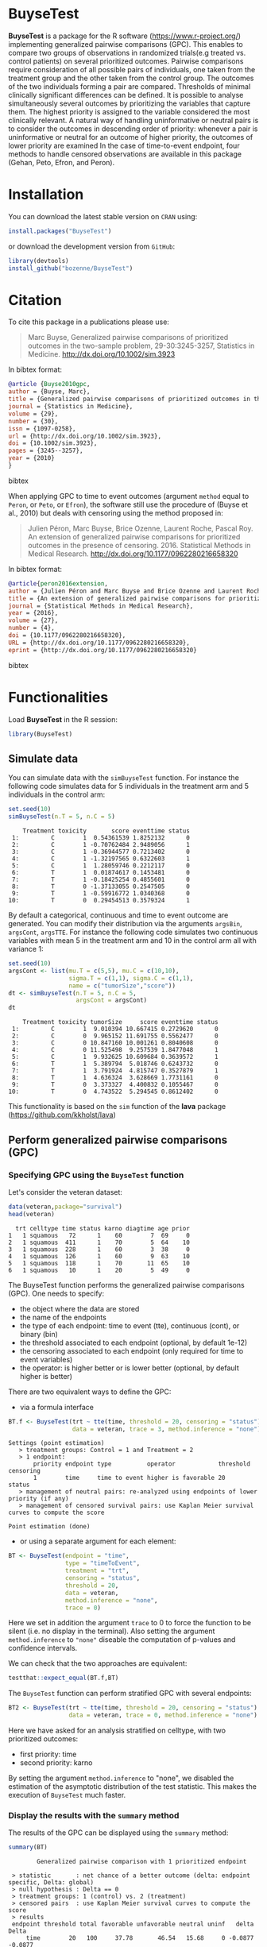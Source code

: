 #+BEGIN_HTML
<a href="https://travis-ci.org/bozenne/BuyseTest"><img src="https://travis-ci.org/bozenne/BuyseTest.svg?branch=master"></a>
<a href="http://cran.rstudio.com/web/packages/BuyseTest/index.html"><img src="http://www.r-pkg.org/badges/version/BuyseTest"></a>
<a href="http://cranlogs.r-pkg.org/downloads/total/last-month/BuyseTest"><img src="http://cranlogs.r-pkg.org/badges/BuyseTest"></a>
<a href="https://ci.appveyor.com/project/bozenne/BuyseTest"><img src="https://ci.appveyor.com/api/projects/status/github/bozenne/BuyseTest?svg=true" alt="Build status"></a>
#+END_HTML

* BuyseTest

*BuyseTest* is a package for the R software
(https://www.r-project.org/) implementing generalized pairwise
comparisons (GPC). This enables to compare two groups of observations
in randomized trials(e.g treated vs. control patients) on several
prioritized outcomes. Pairwise comparisons require consideration of
all possible pairs of individuals, one taken from the treatment group
and the other taken from the control group. The outcomes of the two
individuals forming a pair are compared. Thresholds of minimal
clinically significant differences can be defined. It is possible to
analyse simultaneously several outcomes by prioritizing the variables
that capture them. The highest priority is assigned to the variable
considered the most clinically relevant.  A natural way of handling
uninformative or neutral pairs is to consider the outcomes in
descending order of priority: whenever a pair is uninformative or
neutral for an outcome of higher priority, the outcomes of lower
priority are examined In the case of time-to-event endpoint, four
methods to handle censored observations are available in this package
(Gehan, Peto, Efron, and Peron).

* Installation

You can download the latest stable version on =CRAN= using:
#+BEGIN_SRC R :exports both :eval never
install.packages("BuyseTest")
#+END_SRC

or download the development version from =GitHub=:
#+BEGIN_SRC R :exports both :eval never
library(devtools)
install_github("bozenne/BuyseTest")
#+END_SRC

* Citation
To cite this package in a publications please use:
#+BEGIN_QUOTE
Marc Buyse, Generalized pairwise comparisons of prioritized outcomes in the two-sample problem,
29-30:3245-3257, Statistics in Medicine. http://dx.doi.org/10.1002/sim.3923
#+END_QUOTE
In bibtex format:
#+BEGIN_SRC bibtex
@article {Buyse2010gpc,
author = {Buyse, Marc},
title = {Generalized pairwise comparisons of prioritized outcomes in the two-sample problem},
journal = {Statistics in Medicine},
volume = {29},
number = {30},
issn = {1097-0258},
url = {http://dx.doi.org/10.1002/sim.3923},
doi = {10.1002/sim.3923},
pages = {3245--3257},
year = {2010}
}
#+END_SRC bibtex

When applying GPC to time to event outcomes (argument =method= equal
to =Peron=, or =Peto=, or =Efron=), the software still use the
procedure of (Buyse et al., 2010) but deals with censoring using the
method proposed in:
#+BEGIN_QUOTE
Julien Péron, Marc Buyse, Brice Ozenne, Laurent Roche, Pascal Roy. An
extension of generalized pairwise comparisons for prioritized outcomes
in the presence of censoring.  2016. Statistical Methods in Medical
Research. http://dx.doi.org/10.1177/0962280216658320
#+END_QUOTE
In bibtex format:
#+BEGIN_SRC bibtex
@article{peron2016extension,
author = {Julien Péron and Marc Buyse and Brice Ozenne and Laurent Roche and Pascal Roy},
title = {An extension of generalized pairwise comparisons for prioritized outcomes in the presence of censoring},
journal = {Statistical Methods in Medical Research},
year = {2016},
volume = {27},
number = {4},
doi = {10.1177/0962280216658320},
URL = {http://dx.doi.org/10.1177/0962280216658320},
eprint = {http://dx.doi.org/10.1177/0962280216658320}
#+END_SRC bibtex

* Functionalities

Load *BuyseTest* in the R session:
#+BEGIN_SRC R  :results silent   :exports both  :session *R* :cache no
library(BuyseTest)
#+END_SRC


** Simulate data
You can simulate data with the =simBuyseTest= function. For instance
the following code simulates data for 5 individuals in the treatment
arm and 5 individuals in the control arm:
#+BEGIN_SRC R :exports both :results output :session *R* :cache no
set.seed(10)
simBuyseTest(n.T = 5, n.C = 5)
#+END_SRC

#+RESULTS:
#+begin_example
    Treatment toxicity       score eventtime status
 1:         C        1  0.54361539 1.8252132      0
 2:         C        1 -0.70762484 2.9489056      1
 3:         C        1 -0.36944577 0.7213402      0
 4:         C        1 -1.32197565 0.6322603      1
 5:         C        1  1.28059746 0.2212117      0
 6:         T        1  0.01874617 0.1453481      0
 7:         T        1 -0.18425254 0.4855601      0
 8:         T        0 -1.37133055 0.2547505      0
 9:         T        1 -0.59916772 1.0340368      0
10:         T        0  0.29454513 0.3579324      1
#+end_example

By default a categorical, continuous and time to event outcome are
generated. You can modify their distribution via the arguments
=argsBin=, =argsCont=, =argsTTE=. For instance the following code
simulates two continuous variables with mean 5 in the treatment arm
and 10 in the control arm all with variance 1:
#+BEGIN_SRC R :exports both :results output :session *R* :cache no
set.seed(10)
argsCont <- list(mu.T = c(5,5), mu.C = c(10,10), 
                 sigma.T = c(1,1), sigma.C = c(1,1),
                 name = c("tumorSize","score"))
dt <- simBuyseTest(n.T = 5, n.C = 5,
                   argsCont = argsCont)
dt
#+END_SRC

#+RESULTS:
#+begin_example
    Treatment toxicity tumorSize     score eventtime status
 1:         C        1  9.010394 10.667415 0.2729620      0
 2:         C        0  9.965152 11.691755 0.5562477      0
 3:         C        0 10.847160 10.001261 0.8040608      0
 4:         C        0 11.525498  9.257539 1.8477048      1
 5:         C        1  9.932625 10.609684 0.3639572      1
 6:         T        1  5.389794  5.018746 0.6243732      0
 7:         T        1  3.791924  4.815747 0.3527879      1
 8:         T        1  4.636324  3.628669 1.7731161      0
 9:         T        0  3.373327  4.400832 0.1055467      0
10:         T        0  4.743522  5.294545 0.8612402      0
#+end_example

This functionality is based on the =sim= function of the *lava*
package (https://github.com/kkholst/lava)

** Perform generalized pairwise comparisons (GPC)
*** Specifying GPC using the =BuyseTest= function
Let's consider the veteran dataset:
#+BEGIN_SRC R :exports both :results output :session *R* :cache no
data(veteran,package="survival")
head(veteran)
#+END_SRC

#+RESULTS:
:   trt celltype time status karno diagtime age prior
: 1   1 squamous   72      1    60        7  69     0
: 2   1 squamous  411      1    70        5  64    10
: 3   1 squamous  228      1    60        3  38     0
: 4   1 squamous  126      1    60        9  63    10
: 5   1 squamous  118      1    70       11  65    10
: 6   1 squamous   10      1    20        5  49     0

The BuyseTest function performs the generalized pairwise
comparisons (GPC). One needs to specify:
- the object where the data are stored
- the name of the endpoints
- the type of each endpoint: time to event (tte), continuous (cont), or binary (bin)
- the threshold associated to each endpoint (optional, by default 1e-12)
- the censoring associated to each endpoint (only required for time to event variables)
- the operator: is higher better or is lower better (optional, by default higher is better)
There are two equivalent ways to define the GPC: 
- via a formula interface
#+BEGIN_SRC R :exports both :results output :session *R* :cache no
BT.f <- BuyseTest(trt ~ tte(time, threshold = 20, censoring = "status"),
                  data = veteran, trace = 3, method.inference = "none")
#+END_SRC

#+RESULTS:
: Settings (point estimation) 
:    > treatment groups: Control = 1 and Treatment = 2
:    > 1 endpoint: 
:        priority endpoint type          operator            threshold censoring
:        1        time     time to event higher is favorable 20        status   
:    > management of neutral pairs: re-analyzed using endpoints of lower priority (if any) 
:    > management of censored survival pairs: use Kaplan Meier survival curves to compute the score 
: 
: Point estimation (done)

- or using a separate argument for each element:
#+BEGIN_SRC R :exports both :results output :session *R* :cache no
BT <- BuyseTest(endpoint = "time", 
                type = "timeToEvent", 
                treatment = "trt", 
                censoring = "status", 
                threshold = 20,
                data = veteran, 
                method.inference = "none",
                trace = 0)
#+END_SRC

#+RESULTS:

Here we set in addition the argument =trace= to 0 to force the
function to be silent (i.e. no display in the terminal). Also setting
the argument =method.inference= to ="none"= diseable the computation
of p-values and confidence intervals.

We can check that the two approaches are equivalent:
#+BEGIN_SRC R :exports both :results output :session *R* :cache no
testthat::expect_equal(BT.f,BT)
#+END_SRC

#+RESULTS:

The =BuyseTest= function can perform stratified GPC with several endpoints:
#+BEGIN_SRC R :exports both :results output :session *R* :cache no
BT2 <- BuyseTest(trt ~ tte(time, threshold = 20, censoring = "status") + cont(karno, threshold = 0) + celltype,
                 data = veteran, trace = 0, method.inference = "none")
#+END_SRC

#+RESULTS:

Here we have asked for an analysis stratified on celltype, with two prioritized outcomes:
- first priority: time
- second priority: karno
By setting the argument =method.inference= to "none", we disabled the
estimation of the asymptotic distribution of the test statistic. This
makes the execution of =BuyseTest= much faster.

*** Display the results with the =summary= method
The results of the GPC can be displayed using the =summary= method:
#+BEGIN_SRC R :exports both :results output :session *R* :cache no
summary(BT)
#+END_SRC 

#+RESULTS:
:         Generalized pairwise comparison with 1 prioritized endpoint
: 
:  > statistic       : net chance of a better outcome (delta: endpoint specific, Delta: global) 
:  > null hypothesis : Delta == 0 
:  > treatment groups: 1 (control) vs. 2 (treatment) 
:  > censored pairs  : use Kaplan Meier survival curves to compute the score
:  > results
:  endpoint threshold total favorable unfavorable neutral uninf   delta   Delta
:      time        20   100     37.78       46.54   15.68     0 -0.0877 -0.0877

By default =summary= displays results relative to the statistic "net
chance of a better outcome". To get results for the win ratio set the
argument =statistic= to "winRatio":
#+BEGIN_SRC R :exports both :results output :session *R* :cache no
summary(BT, statistic = "winRatio")
#+END_SRC

#+RESULTS:
:         Generalized pairwise comparison with 1 prioritized endpoint
: 
:  > statistic       : win ratio (delta: endpoint specific, Delta: global) 
:  > null hypothesis : Delta == 1 
:  > treatment groups: 1 (control) vs. 2 (treatment) 
:  > censored pairs  : use Kaplan Meier survival curves to compute the score
:  > results
:  endpoint threshold total favorable unfavorable neutral uninf  delta  Delta
:      time        20   100     37.78       46.54   15.68     0 0.8117 0.8117

Since we have set the argument =n.permutation= to 0 (i.e. no
permutation test) in the stratified analysis, we do not get confidence
intervals or p.values when calling the =summary= method. When doing a
stratified analysis, the summary method displays the global results as
well as the results within each strata:
#+BEGIN_SRC R :exports both :results output :session *R* :cache no
summary(BT2)
#+END_SRC

#+RESULTS:
#+begin_example
        Generalized pairwise comparison with 2 prioritized endpoints and 4 strata

 > statistic       : net chance of a better outcome (delta: endpoint specific, Delta: global) 
 > null hypothesis : Delta == 0 
 > treatment groups: 1 (control) vs. 2 (treatment) 
 > censored pairs  : use Kaplan Meier survival curves to compute the score
 > results
 endpoint threshold    strata  total favorable unfavorable neutral uninf   delta   Delta
     time        20    global 100.00     36.06       45.77   17.50  0.68 -0.0971 -0.0971
                     squamous  25.38     14.33        8.77    2.28  0.00  0.0557        
                    smallcell  45.69     12.69       20.88   11.44  0.68 -0.0819        
                        adeno  13.71      4.74        6.15    2.81  0.00 -0.0142        
                        large  15.23      4.30        9.97    0.96  0.00 -0.0567        
    karno     1e-12    global  18.17      6.72        8.07    3.38  0.00 -0.0135 -0.1106
                     squamous   2.28      0.76        0.94    0.59  0.00 -0.0018        
                    smallcell  12.12      4.33        5.75    2.03  0.00 -0.0142        
                        adeno   2.81      1.46        0.85    0.51  0.00  0.0061        
                        large   0.96      0.17        0.54    0.25  0.00 -0.0037
#+end_example

*** What about p-value and confidence intervals?

P-values can be estimated via a permutation test:
#+BEGIN_SRC R :exports both :results output :session *R* :cache no
BT.perm <- BuyseTest(trt ~ tte(time, threshold = 20, censoring = "status"),
                     data = veteran, trace = 0, method.inference = "permutation",
                     n.resampling = 10) 
summary(BT.perm)
#+END_SRC

#+RESULTS:
#+begin_example
        Generalized pairwise comparison with 1 prioritized endpoint

 > statistic       : net chance of a better outcome (delta: endpoint specific, Delta: global) 
 > null hypothesis : Delta == 0 
 > permutation test: 10 samples, confidence level 0.95 
 > treatment groups: 1 (control) vs. 2 (treatment) 
 > censored pairs  : use Kaplan Meier survival curves to compute the score
 > results
 endpoint threshold total favorable unfavorable neutral uninf   delta   Delta  CI [2.5 ; 97.5] p.value 
     time        20   100     37.78       46.54   15.68     0 -0.0877 -0.0877 [-0.2412;0.1946]     0.4 
NOTE: confidence intervals computed under the null hypothesis
#+end_example

The argument =n.resampling= indicates the permutation that will be
performed. We set it to 10 to save computation time but to obtain
reliable p-value/confidence intervals, =n.resampling= should be at
least 1000. The validity of the confidence intervals obtained via a
permutation test is questionnable and we recommand instead to use a
bootstrap approach for estimating confidence intervals. To do so, set
the argument =method.inference= to ="bootstrap"= when calling
=BuyseTest=:
#+BEGIN_SRC R :exports both :results output :session *R* :cache no
BT.boot <- BuyseTest(trt ~ tte(time, threshold = 20, censoring = "status"),
                     data = veteran, trace = 0, method.inference = "bootstrap",
                     n.resampling = 10) 
summary(BT.boot)
#+END_SRC

#+RESULTS:
#+begin_example
        Generalized pairwise comparison with 1 prioritized endpoint

 > statistic       : net chance of a better outcome (delta: endpoint specific, Delta: global) 
 > null hypothesis : Delta == 0 
 > bootstrap resampling: 10 samples, confidence level 0.95 
 > treatment groups: 1 (control) vs. 2 (treatment) 
 > censored pairs  : use Kaplan Meier survival curves to compute the score
 > results
 endpoint threshold total favorable unfavorable neutral uninf   delta   Delta  CI [2.5 ; 97.5] p.value 
     time        20   100     37.78       46.54   15.68     0 -0.0877 -0.0877 [-0.1794;0.0302]     0.5
#+end_example

*** What if smaller is better?
By default =BuyseTest= will always assume that higher values of an
endpoint are favorable. This behavior can be changed by specifying =operator = "<0"=
for an endpoint:
#+BEGIN_SRC R :exports both :results output :session *R* :cache no
BTinv <- BuyseTest(trt ~ tte(time, threshold = 20, censoring = "status", operator = "<0"),
                   data = veteran, method.inference = "none", trace = 0)
BTinv
#+END_SRC

#+RESULTS:
:  endpoint threshold  delta  Delta
:      time        20 0.0844 0.0844

Internally =BuyseTest= will multiply by -1 the values of the endpoint
to ensure that lower values are considered as favorable. A direct
consequence is that =BuyseTest= will not accept an endpoint with
different operators:
#+BEGIN_SRC R :exports both :results output :session *R* :cache no
try(BuyseTest(trt ~ tte(time, threshold = 20, censoring = "status", operator = "<0") + tte(time, 10, "status", ">0"),
              data = veteran, method.inference = "none", trace = 0))
#+END_SRC

#+RESULTS:
: Error in (function (alternative, name.call, censoring, correction.uninf,  : 
:   Cannot have different operator for the same endpoint used at different priorities

*** Stopping comparison for neutral pairs
In presence of neutral pairs, =BuyseTest= will, by default, continue
the comparison on the endpoints with lower priority. For instance let
consider a dataset with one observation in each treatment arm:
#+BEGIN_SRC R :exports both :results output :session *R* :cache no
dt.sim <- data.table(Id = 1:2,
                     treatment = c("Yes","No"),
                     tumor = c("Yes","Yes"),
                     size = c(15,20))
dt.sim
#+END_SRC

#+RESULTS:
:    Id treatment tumor size
: 1:  1       Yes   Yes   15
: 2:  2        No   Yes   20

If we perform we GPC with tumor as the first endpoint and size as the
second endpoint:
#+BEGIN_SRC R :exports both :results output :session *R* :cache no
BT.pair <- BuyseTest(treatment ~ bin(tumor) + cont(size, operator = "<0"), data = dt.sim,
                     trace = 0, method.inference = "none")
summary(BT.pair)
#+END_SRC

#+RESULTS:
:         Generalized pairwise comparison with 2 prioritized endpoints
: 
:  > statistic       : net chance of a better outcome (delta: endpoint specific, Delta: global) 
:  > null hypothesis : Delta == 0 
:  > treatment groups: No (control) vs. Yes (treatment) 
:  > results
:  endpoint threshold total favorable unfavorable neutral uninf delta Delta
:     tumor       0.5   100         0           0     100     0     0     0
:      size     1e-12   100       100           0       0     0     1     1

the outcome of the comparison is neutral for the first priority, but
favorable for the second priority. If we set the argument
=neutral.as.uninf= to =FALSE=, =BuyseTest= will stop the comparison
when a pair is classified as neutral:
#+BEGIN_SRC R :exports both :results output :session *R* :cache no
BT.pair2 <- BuyseTest(treatment ~ bin(tumor) + cont(size, operator = "<0"), data = dt.sim,
                     trace = 0, method.inference = "none", neutral.as.uninf = FALSE)
summary(BT.pair2)
#+END_SRC

#+RESULTS:
:         Generalized pairwise comparison with 2 prioritized endpoints
: 
:  > statistic       : net chance of a better outcome (delta: endpoint specific, Delta: global) 
:  > null hypothesis : Delta == 0 
:  > treatment groups: No (control) vs. Yes (treatment) 
:  > results
:  endpoint threshold total favorable unfavorable neutral uninf delta Delta
:     tumor       0.5   100         0           0     100     0     0     0
:      size     1e-12     0         0           0       0     0     0     0

So in this case no pair is analyzed at second priority.

*** Extracting the contribution of each pair to the statistic
The net chance of better outcome or the win ratio statistics can be
expressed as a sum over all pairs of patients. The argument
keep.pairScore enables to export the score relative to each pair in
the output of BuyseTest:
#+BEGIN_SRC R :exports both :results output :session *R* :cache no
BT.keep <- BuyseTest(trt ~ tte(time, threshold = 20, censoring = "status") + cont(karno),
                     data = veteran, keep.pairScore = TRUE, 
                     trace = 0, method.inference = "none")
#+END_SRC

#+RESULTS:

The method =getPairScore= can then be used to extract the contribution
of each pair. For instance the following code extracts the
contribution for the first endpoint:
#+BEGIN_SRC R :exports both :results output :session *R* :cache no
getPairScore(BT.keep, endpoint = 1)
#+END_SRC

#+RESULTS:
#+begin_example
      strata index.1 index.2 favorable unfavorable neutral uninformative weight favorable.corrected unfavorable.corrected neutral.corrected
   1:      1       1      70         1           0       0             0      1                   1                     0                 0
   2:      1       2      70         1           0       0             0      1                   1                     0                 0
   3:      1       3      70         1           0       0             0      1                   1                     0                 0
   4:      1       4      70         1           0       0             0      1                   1                     0                 0
   5:      1       5      70         1           0       0             0      1                   1                     0                 0
  ---                                                                                                                                      
4688:      1      65     137         0           1       0             0      1                   0                     1                 0
4689:      1      66     137         0           1       0             0      1                   0                     1                 0
4690:      1      67     137         0           1       0             0      1                   0                     1                 0
4691:      1      68     137         0           1       0             0      1                   0                     1                 0
4692:      1      69     137         0           1       0             0      1                   0                     1                 0
#+end_example

Each line corresponds to different comparison between a pair from the
control arm and the treatment arm. The column =strata= store to which
strata the pair belongs (first, second, ...). The columns favorable,
unfavorable, neutral, uninformative contains the result of the
comparison, e.g. the first pair was classified as favorable while the
last was classified as favorable with a weight of 1. The second and
third columns indicates the rows in the original dataset corresponding
to the pair:
#+BEGIN_SRC R :exports both :results output :session *R* :cache no
veteran[c(70,1),]
#+END_SRC

#+RESULTS:
:    trt celltype time status karno diagtime age prior
: 70   2 squamous  999      1    90       12  54    10
: 1    1 squamous   72      1    60        7  69     0


For the first pair, the event was observed for both observations and
since 999 > 72 + 20 the pair is rated favorable. Substracting the
average probability of the pair being favorable minus the average
probability of the pair being unfavorable:
#+BEGIN_SRC R :exports both :results output :session *R* :cache no
getPairScore(BT.keep, endpoint = 1)[, mean(favorable) - mean(unfavorable)]
#+END_SRC

#+RESULTS:
: [1] -0.08765836

 gives the net benefit in favor of the treatment for the first
 endpoint:
#+BEGIN_SRC R :exports both :results output :session *R* :cache no
BT.keep
#+END_SRC

#+RESULTS:
:  endpoint threshold   delta   Delta
:      time        20 -0.0877 -0.0877
:     karno     1e-12 -0.0133 -0.1009

More examples and explaination can be found in the documentation of
the method =getPairScore=.

*** Extracting the survival probabilities
When using method.tte="Peron", survival probabilities at event time,
and event times +/- threshold in the control and treatment arms are
used to score the pair. Setting keep.survival to TRUE in
BuyseTest.options enables to export the survival probabilities in the
output of BuyseTest:
#+BEGIN_SRC R :exports both :results output :session *R* :cache no
BuyseTest.options(keep.survival = TRUE)
BT.keep2 <- BuyseTest(trt ~ tte(time, threshold = 20, censoring = "status") + cont(karno),
                      data = veteran, keep.pairScore = TRUE, method.tte = "Peron",
                      trace = 0, method.inference = "none")
#+END_SRC

#+RESULTS:


The method =getSurvival= can then be used to extract these survival
probabilities.For instance the following code extracts the
survival for the first endpoint:
#+BEGIN_SRC R :exports both :results output :session *R* :cache no
outSurv <- getSurvival(BT.keep2, endpoint = 1, strata = 1)
str(outSurv)
#+END_SRC

#+RESULTS:
#+begin_example
List of 5
 $ survTimeC: num [1:69, 1:7] 72 411 228 126 118 10 82 110 314 100 ...
  ..- attr(*, "dimnames")=List of 2
  .. ..$ : NULL
  .. ..$ : chr [1:7] "time" "SurvivalC-threshold" "SurvivalC_0" "SurvivalC+threshold" ...
 $ survTimeT: num [1:68, 1:7] 999 112 87 231 242 991 111 1 587 389 ...
  ..- attr(*, "dimnames")=List of 2
  .. ..$ : NULL
  .. ..$ : chr [1:7] "time" "SurvivalC-threshold" "SurvivalC_0" "SurvivalC+threshold" ...
 $ survJumpC: num [1:57, 1:3] 3 4 7 8 10 11 12 13 16 18 ...
  ..- attr(*, "dimnames")=List of 2
  .. ..$ : NULL
  .. ..$ : chr [1:3] "time" "survival" "dSurvival"
 $ survJumpT: num [1:51, 1:3] 1 2 7 8 13 15 18 19 20 21 ...
  ..- attr(*, "dimnames")=List of 2
  .. ..$ : NULL
  .. ..$ : chr [1:3] "time" "survival" "dSurvival"
 $ lastSurv : Named num [1:2] 0 0
  ..- attr(*, "names")= chr [1:2] "Control" "Treatment"
#+end_example

Let's look at pair 91:
#+BEGIN_SRC R :exports both :results output :session *R* :cache no
getPairScore(BT.keep2, endpoint = 1, rm.withinStrata = FALSE)[91]
#+END_SRC

#+RESULTS:
:    strata index.1 index.2 indexWithinStrata.1 indexWithinStrata.2 favorable unfavorable   neutral uninformative weight favorable.corrected
: 1:      1      22      71                  22                   2         0   0.6950827 0.3049173             0      1                   0
:    unfavorable.corrected neutral.corrected
: 1:             0.6950827         0.3049173

In the dataset this corresponds to:
#+BEGIN_SRC R :exports both :results output :session *R* :cache no
veteran[c(22,71),]
#+END_SRC

#+RESULTS:
:    trt  celltype time status karno diagtime age prior
: 22   1 smallcell   97      0    60        5  67     0
: 71   2  squamous  112      1    80        6  60     0

The observation from the control group is censored at 97 while the
observation from the treatment group has an event at 112. Since the
threshold is 20, and (112-20)<97, we know that the pair is not in
favor of the treatment. The formula for probability in favor of the
control is Sc(97)/Sc(112+20). The survival at the event time in the
censoring group is stored in survTimeC. Since observation 23 is the
22th observation in the control group:
#+BEGIN_SRC R :exports both :results output :session *R* :cache no
iSurv <- outSurv$survTimeC[22,] 
iSurv
#+END_SRC 

#+RESULTS:
:                time SurvivalC-threshold         SurvivalC_0 SurvivalC+threshold SurvivalT-threshold         SurvivalT_0 SurvivalT+threshold 
:          97.0000000           0.5615232           0.5171924           0.4235463           0.4558824           0.3643277           0.2827500
Since we are interested in the survival in the control arm exactly at the event time:
#+BEGIN_SRC R :exports both :results output :session *R* :cache no
Sc97 <- iSurv["SurvivalC_0"] 
Sc97
#+END_SRC

#+RESULTS:
: SurvivalC_0 
:   0.5171924

The survival at the event time in the treatment group is stored in
survTimeC. Since observation 71 is the 2nd observation in the treatment
group:
#+BEGIN_SRC R :exports both :results output :session *R* :cache no
iSurv <- outSurv$survTimeT[2,] ## survival at time 112+20
iSurv
#+END_SRC

#+RESULTS:
:                time SurvivalC-threshold         SurvivalC_0 SurvivalC+threshold SurvivalT-threshold         SurvivalT_0 SurvivalT+threshold 
:         112.0000000           0.5319693           0.4549201           0.3594915           0.3801681           0.2827500           0.2827500

Since we are interested in the survival in the control arm at the event time plus threshold:
#+BEGIN_SRC R :exports both :results output :session *R* :cache no
Sc132 <- iSurv["SurvivalC+threshold"] 
Sc132
#+END_SRC

#+RESULTS:
: SurvivalC+threshold 
:           0.3594915

The probability in favor of the control is then:
#+BEGIN_SRC R :exports both :results output :session *R* :cache no
Sc132/Sc97
#+END_SRC

#+RESULTS:
: SurvivalC+threshold 
:           0.6950827

When both observations are censored, the formula for computing the
probability in favor of treatment or control involves an
integral. This integral can be computed using the function
calcIntegralProba_cpp that takes as argument a matrix containing the
survival and the jumps in survival, e.g.:
#+BEGIN_SRC R :exports both :results output :session *R* :cache no
head(outSurv$survJumpT)
#+END_SRC

#+RESULTS:
:      time  survival   dSurvival
: [1,]    1 0.7681159 -0.02941176
: [2,]    2 0.7536232 -0.01470588
: [3,]    7 0.7388463 -0.02941176
: [4,]    8 0.7388463 -0.02941176
: [5,]   13 0.7092924 -0.01470588
: [6,]   15 0.6945155 -0.02941176

and the starting time of the integration time. For instance, let's
look at pair 148:
#+BEGIN_SRC R :exports both :results output :session *R* :cache no
getPairScore(BT.keep2, endpoint = 1, rm.withinStrata = FALSE)[148]
#+END_SRC

#+RESULTS:
:    strata index.1 index.2 indexWithinStrata.1 indexWithinStrata.2 favorable unfavorable   neutral uninformative weight favorable.corrected
: 1:      1      10      72                  10                   3 0.5058685   0.3770426 0.1170889             0      1           0.5058685
:    unfavorable.corrected neutral.corrected
: 1:             0.3770426         0.1170889

which corresponds to the observations:
#+BEGIN_SRC R :exports both :results output :session *R* :cache no
veteran[c(10,72),]
#+END_SRC

#+RESULTS:
:    trt celltype time status karno diagtime age prior
: 10   1 squamous  100      0    70        6  70     0
: 72   2 squamous   87      0    80        3  48     0

The probability in favor of the treatment and control can be computed
as \(-\int_(t>y) S_T(t+\tau) dS_C(t)/(S_T(x)S_C(y))\) and \(-\int_(t>x) S_C(t+\tau)
dS_T(t)/(S_T(x)S_C(y))\) where \(x=87\) and \(y=100\). We obtain:
#+BEGIN_SRC R :exports both :results output :session *R* :cache no
denom <- as.double(outSurv$survTimeT[3,"SurvivalT_0"] * outSurv$survTimeC[10,"SurvivalC_0"])
c("favorable" = -calcIntegralProba_cpp(outSurv$survJumpC, start = 100)/denom,
  "unfavorable" = -calcIntegralProba_cpp(outSurv$survJumpT, start = 87)/denom)
#+END_SRC

#+RESULTS:
:   favorable unfavorable 
:   0.5058685   0.3770426

** Corrections

In presence of censoring or missing values, some pairs may be
classified as uninformative. This is likely to bias the estimate of
the net survival. Two corrections are currently proposed to correct
this bias.

For instance consider the following data:
#+BEGIN_SRC R :exports both :results output :session *R* :cache no
set.seed(10)
dt <- simBuyseTest(5e2, latent = TRUE, argsCont = NULL,
                   argsTTE = list(rates.T = 2, rates.C = 1, rates.Censoring = 3))
dt[, status1 := 1]
head(dt)
#+END_SRC

#+RESULTS:
:    Treatment toxicity eventtimeUncensored eventtimeCensoring eventtime status status1
: 1:         C        0           0.1588268          2.6268101 0.1588268      1       1
: 2:         C        1           1.7204676          0.2000192 0.2000192      0       1
: 3:         C        1           0.4900490          0.5747995 0.4900490      1       1
: 4:         C        0           0.1138545          1.5188001 0.1138545      1       1
: 5:         C        1           0.5191035          3.8340048 0.5191035      1       1
: 6:         C        0           0.9405830          1.9078657 0.9405830      1       1

where we have the uncensored event time as well as the censored event
time. The percentage of censored observations is:
#+BEGIN_SRC R :exports both :results output :session *R* :cache no
dt[,mean(status==0)]
#+END_SRC

#+RESULTS:
: [1] 0.317

We would like to be able to recover the true net benefit:
#+BEGIN_SRC R :exports both :results output :session *R* :cache no
BuyseTest(Treatment ~ tte(eventtimeUncensored, status1, threshold = 1),
          data = dt,
          method.tte = "Gehan", method.inference = "none", trace = 0)
#+END_SRC

#+RESULTS:
:             endpoint threshold  delta  Delta
:  eventtimeUncensored         1 0.2401 0.2401

using the censored survival times:
#+BEGIN_SRC R :exports both :results output :session *R* :cache no
BuyseTest(Treatment ~ tte(eventtime, status, threshold = 1),
          data = dt,
          method.tte = "Gehan", method.inference = "none", trace = 0)
#+END_SRC

#+RESULTS:
:   endpoint threshold  delta  Delta
:  eventtime         1 0.1363 0.1363

As we can see on this example, the net benefit is biased toward 0.

*** Inverse probability-of-censoring weights (IPCW)

With IPCW the weights of the non-informative pairs is redistributed to
the informative pairs. This is only a good strategy when there are no
neutral pairs or there are no lower priority endpoints. This gives an
estimate much closer to the true net benefit:
#+BEGIN_SRC R :exports both :results output :session *R* :cache no
BT <- BuyseTest(Treatment ~ tte(eventtime, status, threshold = 1),
                data = dt, keep.pairScore = TRUE, trace = 0,
                method.tte = "Gehan", method.inference = "none", correction.uninf = 2)
summary(BT)
#+END_SRC


#+RESULTS:
#+begin_example
        Generalized pairwise comparison with 1 prioritized endpoint

 > statistic       : net chance of a better outcome (delta: endpoint specific, Delta: global) 
 > null hypothesis : Delta == 0 
 > treatment groups: C (control) vs. T (treatment) 
 > censored pairs  : uninformative pairs
 > uninformative pairs: no contribution, their weight is passed to the informative pairs using IPCW
 > results
  endpoint threshold total favorable unfavorable neutral uninf  delta  Delta
 eventtime         1   100     37.11       12.34   50.54     0 0.2477 0.2477
#+end_example

We can also see that no pair is finally classified as non
informative. To get some inside about the correction we can look at
the scores of the pairs:
#+BEGIN_SRC R :exports both :results output :session *R* :cache no
iScore <- getPairScore(BT, endpoint = 1)
#+END_SRC

#+RESULTS:

To get a synthetic view, we only look at the unique
favorable/unfavorable/neutral/uniformative results:
#+BEGIN_SRC R :exports both :results output :session *R* :cache no
iScore[,.SD[1], by = c("favorable","unfavorable","neutral","uninformative")]
#+END_SRC

#+RESULTS:
:    favorable unfavorable neutral uninformative strata index.C index.T weight favorable.corrected unfavorable.corrected neutral.corrected
: 1:         0           0       1             0      1       1     501      1             0.00000               0.00000           1.81657
: 2:         0           0       0             1      1       2     501      1             0.00000               0.00000           0.00000
: 3:         0           1       0             0      1      10     501      1             0.00000               1.81657           0.00000
: 4:         1           0       0             0      1       1     504      1             1.81657               0.00000           0.00000

We can see that the favorable/unfavorable/neutral pairs have seen
their contribution multiplied by:
#+BEGIN_SRC R :exports both :results output :session *R* :cache no
iScore[,1/mean(favorable + unfavorable + neutral)]
#+END_SRC

#+RESULTS:
: [1] 1.81657

i.e. the inverse probability of being informative. 

*** Correction at the pair level

Another possible correction is to distribute the non-informative
weight of a pair to the average favorable/unfavorable/neutral
probability observed on the sample:
#+BEGIN_SRC R :exports both :results output :session *R* :cache no
BT <- BuyseTest(Treatment ~ tte(eventtime, status, threshold = 1),
                data = dt, keep.pairScore = TRUE, trace = 0,
                method.tte = "Gehan", method.inference = "none", correction.uninf = TRUE)
summary(BT)
#+END_SRC

#+RESULTS:
#+begin_example
Settings (point estimation) 
   > treatment groups: Control = C and Treatment = T
   > 1 endpoint: 
       priority endpoint  type          operator            threshold censoring
       1        eventtime time to event higher is favorable 1         status   
   > management of neutral pairs: re-analyzed using endpoints of lower priority (if any) 
   > management of censored survival pairs: uninformative pairs 

Point estimation (done)
        Generalized pairwise comparison with 1 prioritized endpoint

 > statistic       : net chance of a better outcome (delta: endpoint specific, Delta: global) 
 > null hypothesis : Delta == 0 
 > treatment groups: C (control) vs. T (treatment) 
 > censored pairs  : uninformative pairs
 > uninformative pairs: score equals the averaged score of all informative pairs
 > results
  endpoint threshold total favorable unfavorable neutral uninf  delta  Delta
 eventtime         1   100     37.11       12.34   50.54     0 0.2477 0.2477
#+end_example


Looking at the scores of the pairs:
#+BEGIN_SRC R :exports both :results output :session *R* :cache no
iScore <- getPairScore(BT, endpoint = 1)
iScore[,.SD[1], by = c("favorable","unfavorable","neutral","uninformative")]
#+END_SRC

#+RESULTS:
:    favorable unfavorable neutral uninformative strata index.T index.C weight favorable.corrected unfavorable.corrected neutral.corrected
: 1:         0           0       1             0      1     501       1      1            0.000000             0.0000000         1.0000000
: 2:         0           0       0             1      1     501       2      1            0.371118             0.1234396         0.5054424
: 3:         0           1       0             0      1     501      10      1            0.000000             1.0000000         0.0000000
: 4:         1           0       0             0      1     504       1      1            1.000000             0.0000000         0.0000000

we can see that the corrected probability have not changed for the
informative pairs, but for the non-informative they have been set to:
#+BEGIN_SRC R :exports both :results output :session *R* :cache no
iScore[, .(favorable = weighted.mean(favorable, w = 1-uninformative), 
           unfavorable = weighted.mean(unfavorable, w = 1-uninformative), 
           neutral = weighted.mean(neutral, w = 1-uninformative))]
#+END_SRC

#+RESULTS:
:    favorable unfavorable   neutral
: 1:  0.371118   0.1234396 0.5054424

** Modifying default options
The =BuyseTest.options= method enable to set the default options of
the =BuyseTest= function. Initially the default options are:
#+BEGIN_SRC R :exports both :results output :session *R* :cache no
BuyseTest.options()
#+END_SRC

#+RESULTS:
#+begin_example
$check
[1] TRUE

$conf.level
[1] 0.95

$cpus
[1] 1

$keep.comparison
[1] FALSE

$keep.survival
[1] FALSE

$method.inference
[1] "stratified permutation"

$method.tte
[1] "Peron"

$n.resampling
[1] 1000

$neutral.as.uninf
[1] TRUE

$return.index
[1] TRUE

$seed
[1] 10

$statistic
[1] "netChance"

$trace
[1] 2
#+end_example

The following code enables to change =trace= to 0:
#+BEGIN_SRC R :exports both :results output :session *R* :cache no
BuyseTest.options(trace = 0)
#+END_SRC

#+RESULTS:

To restore the original default options do:
#+BEGIN_SRC R :exports both :results output :session *R* :cache no
BuyseTest.options(reinitialise = TRUE)
#+END_SRC

#+RESULTS:

* Information about the R session used for this document

#+BEGIN_SRC R :exports both :results output :session *R* :cache no
sessionInfo()
#+END_SRC

#+RESULTS:
#+begin_example
R version 3.4.0 (2017-04-21)
Platform: x86_64-w64-mingw32/x64 (64-bit)
Running under: Windows 7 x64 (build 7601) Service Pack 1

Matrix products: default

locale:
[1] LC_COLLATE=Danish_Denmark.1252  LC_CTYPE=Danish_Denmark.1252    LC_MONETARY=Danish_Denmark.1252 LC_NUMERIC=C                   
[5] LC_TIME=Danish_Denmark.1252    

attached base packages:
[1] stats     graphics  grDevices utils     datasets  methods   base     

other attached packages:
[1] BuyseTest_1.4.1   data.table_1.11.4 Rcpp_0.12.17      prodlim_1.6.1    

loaded via a namespace (and not attached):
 [1] compiler_3.4.0  Matrix_1.2-9    parallel_3.4.0  tools_3.4.0     survival_2.41-3 pbapply_1.3-3   splines_3.4.0   grid_3.4.0      lava_1.6.1     
[10] stats4_3.4.0    lattice_0.20-35
#+end_example



